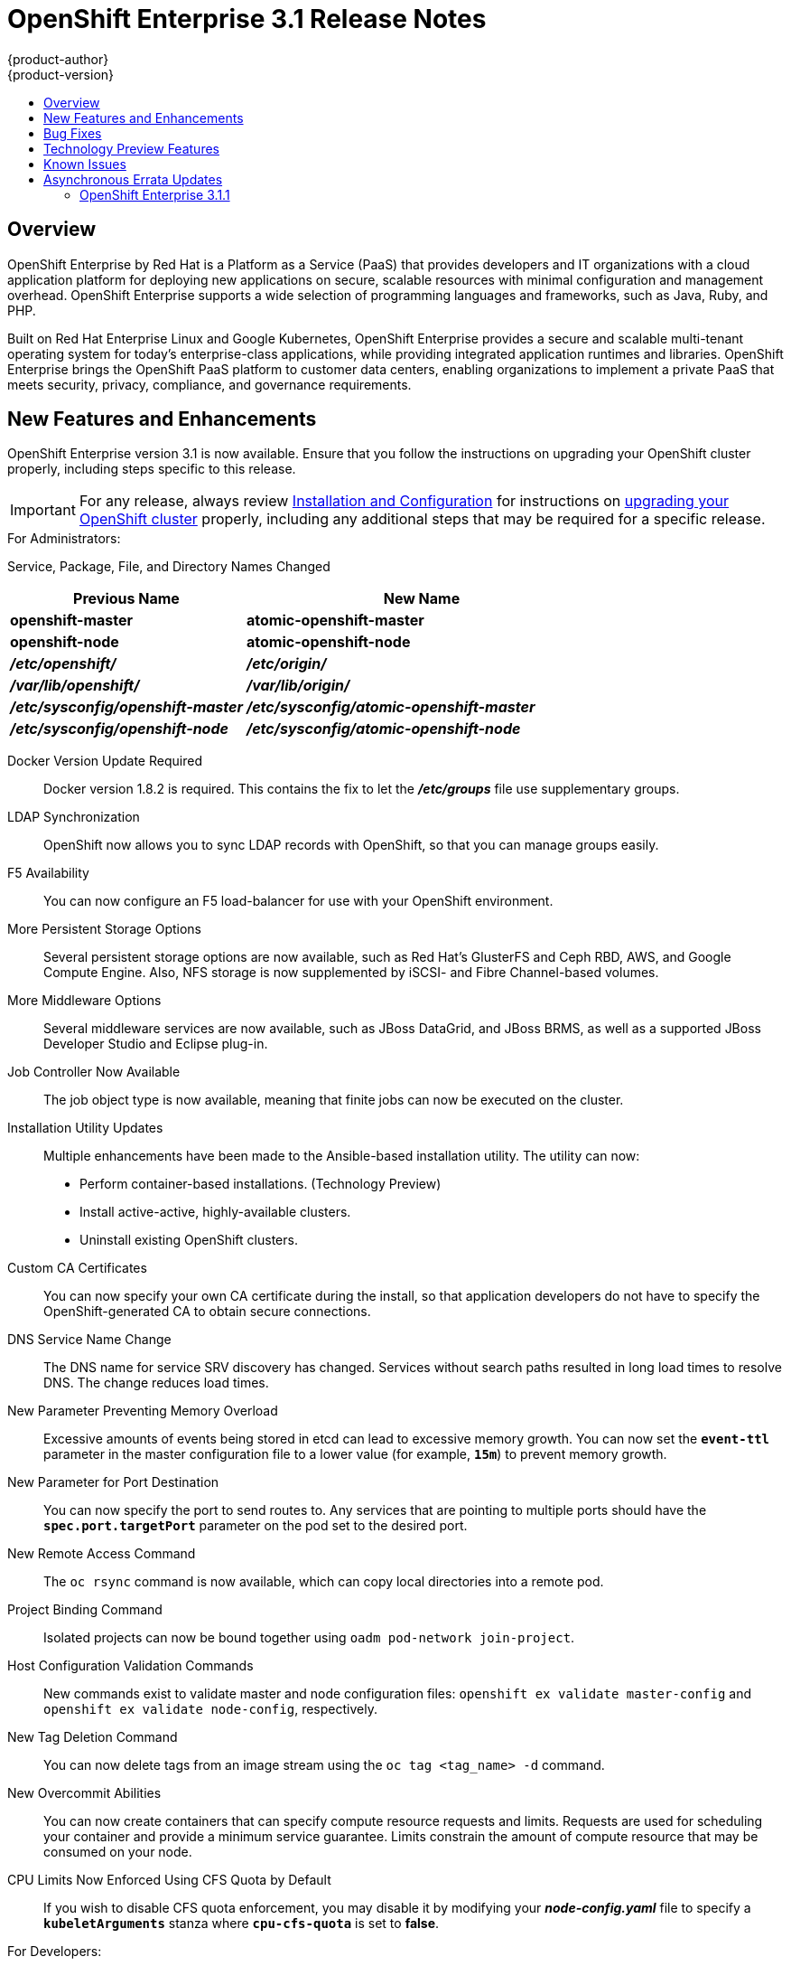 = OpenShift Enterprise 3.1 Release Notes
{product-author}
{product-version}
:data-uri:
:icons:
:experimental:
:toc: macro
:toc-title:
:prewrap!:

toc::[]

== Overview

OpenShift Enterprise by Red Hat is a Platform as a Service (PaaS) that provides
developers and IT organizations with a cloud application platform for deploying
new applications on secure, scalable resources with minimal configuration and
management overhead. OpenShift Enterprise supports a wide selection of
programming languages and frameworks, such as Java, Ruby, and PHP.

Built on Red Hat Enterprise Linux and Google Kubernetes, OpenShift Enterprise
provides a secure and scalable multi-tenant operating system for today’s
enterprise-class applications, while providing integrated application runtimes
and libraries. OpenShift Enterprise brings the OpenShift PaaS platform to
customer data centers, enabling organizations to implement a private PaaS that
meets security, privacy, compliance, and governance requirements.

[[ose-31-new-features-and-enhancements]]
== New Features and Enhancements

OpenShift Enterprise version 3.1 is now available. Ensure that you follow the
instructions on upgrading your OpenShift cluster properly, including steps
specific to this release.

[IMPORTANT]
====
For any release, always review link:../install_config/upgrades.html[Installation
and Configuration] for instructions on
link:../install_config/upgrades.html[upgrading your OpenShift cluster] properly,
including any additional steps that may be required for a specific release.
====

.For Administrators:
Service, Package, File, and Directory Names Changed::

[cols="4,6",options="header"]
|===
|Previous Name
|New Name

|*openshift-master*
|*atomic-openshift-master*

|*openshift-node*
|*atomic-openshift-node*

|*_/etc/openshift/_*
|*_/etc/origin/_*

|*_/var/lib/openshift/_*
|*_/var/lib/origin/_*

|*_/etc/sysconfig/openshift-master_*
|*_/etc/sysconfig/atomic-openshift-master_*

|*_/etc/sysconfig/openshift-node_*
|*_/etc/sysconfig/atomic-openshift-node_*
|===

Docker Version Update Required::
Docker version 1.8.2 is required. This contains the fix to let the
*_/etc/groups_* file use supplementary groups.

LDAP Synchronization::
OpenShift now allows you to sync LDAP records with OpenShift, so that you can
manage groups easily.

F5 Availability::
You can now configure an F5 load-balancer for use with your OpenShift
environment.

More Persistent Storage Options::
Several persistent storage options are now available, such as Red Hat's
GlusterFS and Ceph RBD, AWS, and Google Compute Engine. Also, NFS storage is
now supplemented by iSCSI- and Fibre Channel-based volumes.

More Middleware Options::
Several middleware services are now available, such as JBoss DataGrid, and
JBoss BRMS, as well as a supported JBoss Developer Studio and Eclipse plug-in.

Job Controller Now Available::
The job object type is now available, meaning that finite jobs can now be
executed on the cluster.

Installation Utility Updates::
Multiple enhancements have been made to the Ansible-based installation
utility. The utility can now:
* Perform container-based installations. (Technology Preview)
* Install active-active, highly-available clusters.
* Uninstall existing OpenShift clusters.

Custom CA Certificates::
You can now specify your own CA certificate during the install, so that
application developers do not have to specify the OpenShift-generated CA to
obtain secure connections.

DNS Service Name Change::
The DNS name for service SRV discovery has changed. Services without search
paths resulted in long load times to resolve DNS. The change reduces load times.

New Parameter Preventing Memory Overload::
Excessive amounts of events being stored in etcd can lead to excessive memory
growth. You can now set the `*event-ttl*` parameter in the master
configuration file to a lower value (for example, `*15m*`) to prevent memory
growth.

New Parameter for Port Destination::
You can now specify the port to send routes to. Any services that are
pointing to multiple ports should have the `*spec.port.targetPort*` parameter
on the pod set to the desired port.

New Remote Access Command::
The `oc rsync` command is now available, which can copy local directories into
a remote pod.

Project Binding Command::
Isolated projects can now be bound together using `oadm pod-network
join-project`.

Host Configuration Validation Commands::
New commands exist to validate master and node configuration files: `openshift
ex validate master-config` and `openshift ex validate node-config`, respectively.

New Tag Deletion Command::
You can now delete tags from an image stream using the `oc tag <tag_name> -d`
command.

New Overcommit Abilities::
You can now create containers that can specify compute resource requests and
limits. Requests are used for scheduling your container and provide a minimum
service guarantee. Limits constrain the amount of compute resource that may be
consumed on your node.

CPU Limits Now Enforced Using CFS Quota by Default::
If you wish to disable CFS quota enforcement, you may disable it by modifying
your *_node-config.yaml_* file to specify a `*kubeletArguments*` stanza where
`*cpu-cfs-quota*` is set to *false*.

.For Developers:
`*v1beta3*` no Longer Supported::
Using `*v1beta3*` in configuration files is no longer supported:
* The `*etcdStorageConfig.kubernetesStorageVersion*` and
`*etcdStorageConfig.openShiftStorageVersion*` values in the master
configuration file must be `*v1*`.
* You may also need to change the `*apiLevels*` field and remove `*v1beta3*`.
* `*v1beta3*` is no longer supported as an endpoint. `*/api/v1beta3*` and
`*/osapi/v1beta3*` are now disabled.

Web Console Enhancements::
Multiple web console enhancements:
* Extended resource information is now available on the web console.
* The ability to trigger a deployment and rollback from the console has been
added.
* Logs for builds and pods are now displayed on the web console in real time.
* When enabled, the web console will now display pod metrics.
* You can now connect to a container using a remote shell connection when in
the *Builds* tab.

Aggregating Logging with the EFK Stack::
Elasticsearch, Fluentd, and Kibana (together, known as the EFK stack) are now
available for logging consumption.

Heapster Now Available::
The Heapster interface and metric datamodel can now be used with OpenShift.

Jenkins Is Now Available::
* A Jenkins image is now available for deployment on OpenShift.
* Integration between Jenkins masters and Jenkins slaves running on OpenShift
has improved.

`oc build-logs` Is Now Deprecated::
The `oc build-logs <build_name>` command is now deprecated and replaced by `oc
logs build/<build_name>`.

`*spec.rollingParams.updatePercent*` Field Is Replaced::
The `*spec.rollingParams.updatePercent*` field in deployment configurations
has been replaced with `*maxUnavailable*` and `*maxSurge*`.

Images Now Editable::
Images can be edited to set fields such as `*labels*` or `*annotations*`.

[[ose-31-bug-fixes]]
== Bug Fixes

https://bugzilla.redhat.com/show_bug.cgi?id=1264836[BZ 1264836]:: Previously,
the upgrade script used an incorrect image to upgrade the HAProxy router. The
script now uses the right image.
https://bugzilla.redhat.com/show_bug.cgi?id=1264765[BZ 1264765]:: Previously, an
upgrade would fail when a defined image stream or template did not exist. Now,
the installation utility skips the incorrectly defined image stream or
template and continues with the upgrade.
https://bugzilla.redhat.com/show_bug.cgi?id=1274134[BZ 1274134]:: When using
the `oc new-app` command with the `--insecure-registry` option, it would not
set if the Docker daemon was not running. This issue has been fixed.
https://bugzilla.redhat.com/show_bug.cgi?id=1273975[BZ 1273975]:: Using the `oc
edit` command on Windows machines displayed errors with wrapping and file
changes. These issues have been fixed.
https://bugzilla.redhat.com/show_bug.cgi?id=1268891[BZ 1268891]:: Previously,
creating pods from the same image in the same service and deployment were not
grouped into another service. Now, pods created with the same image run in the
same service and deployment, grouped together.
https://bugzilla.redhat.com/show_bug.cgi?id=1267559[BZ 1267559]:: Previously,
using the `oc export` command could produce an error, and the export would
fail. This issue has been fixed.
https://bugzilla.redhat.com/show_bug.cgi?id=1266981[BZ 1266981]:: The recycler
would previously fail if hidden files or directories would be present. This
issue has been fixed.
https://bugzilla.redhat.com/show_bug.cgi?id=1268484[BZ 1268484]:: Previously,
when viewing a build to completion on the web console after deleting and
recreating the same build, no build spinner would show. This issue has been
fixed.
https://bugzilla.redhat.com/show_bug.cgi?id=1269070[BZ 1269070]:: You can now
use custom self-signed certificates for the web console for specific host
names.
https://bugzilla.redhat.com/show_bug.cgi?id=1264764[BZ 1264764]:: Previously,
the installation utility did not have an option to configure the deployment
type. Now, you can run the `--deployment-type` option with the installation
utility to select a type, otherwise the type set in the installation utility
will be set.
https://bugzilla.redhat.com/show_bug.cgi?id=1273843[BZ 1273843]:: There was an
issue with the `pip` command not being available in the newest OpenShift
release. This issue has been fixed.
https://bugzilla.redhat.com/show_bug.cgi?id=1274601[BZ 1274601]:: Previously,
using the `oc exec` command was only available to be used on privileged
containers. Now, users with permissions to create pods can use the `oc exec`
command to SSH into privileged containers.
https://bugzilla.redhat.com/show_bug.cgi?id=1267670[BZ 1267670]:: There was an
issue with using the `iptables` command with the `-w` option to make the
`iptables` command wait to acquire the *xtables* lock, causing some SDN
initializations to fail. This issue has been fixed.
https://bugzilla.redhat.com/show_bug.cgi?id=1272201[BZ 1272201]:: When installing a clustered etcd and defining variables for IP and etcd
interfaces when using two network interfaces, the certificate would be populated
with only the first network, instead of whichever network was desired. The issue
has now been fixed.
https://bugzilla.redhat.com/show_bug.cgi?id=1269256[BZ 1269256]:: Using the `GET` `*fieldSelector*` would return a 500 BadRequest error. This issue has been fixed.
https://bugzilla.redhat.com/show_bug.cgi?id=1268000[BZ 1268000]:: Previously, creating an application from a image stream could result in two builds being initiated. This was caused by the wrong image stream tag being used by the build process. The issue has been fixed.
https://bugzilla.redhat.com/show_bug.cgi?id=1267231[BZ 1267231]:: The *ose-ha-proxy* router image was missing the `X-Forwarded` headers, causing the Jenkins application to redirect to HTTP instead of HTTPS. The issue has been fixed.
https://bugzilla.redhat.com/show_bug.cgi?id=1276548[BZ 1276548]:: Previously, an error was present where the HAProxy router did not expose statistics, even if the port was specified. The issue has been fixed.
https://bugzilla.redhat.com/show_bug.cgi?id=1275388[BZ 1275388]:: Previously, some node hosts would not talk to the SDN due to routing table differences. A `*lbr0*` entry was causing traffic to be routed incorrectly. The issue has been fixed.
https://bugzilla.redhat.com/show_bug.cgi?id=1265187[BZ 1265187]:: When persistent volume claims (PVC) were created from a template, sometimes the same volume would be mounted to multiple PVCs. At the same time, the volume would show that only one PVC was being used. The issue has been fixed.
https://bugzilla.redhat.com/show_bug.cgi?id=1279308[BZ 1279308]:: Previously, using a etcd storage location other than the default, as defined in the master configuration file, would result in an upgrade fail at the "generate etcd backup" stage. This issue has now been fixed.
https://bugzilla.redhat.com/show_bug.cgi?id=1276599[BZ 1276599]:: Basic authentication passwords can now contain colons.
https://bugzilla.redhat.com/show_bug.cgi?id=1279744[BZ 1279744]:: Previously, giving `*EmptyDir*` volumes a different default permission setting and group ownership could affect deploying the *postgresql-92-rhel7* image. The issue has been fixed.
https://bugzilla.redhat.com/show_bug.cgi?id=1276395[BZ 1276395]:: Previously, an error could occur when trying to perform an HA install using Ansible, due to a problem with SRC files. The issue has been fixed.
https://bugzilla.redhat.com/show_bug.cgi?id=1267733[BZ 1267733]:: When installing a etcd cluster with hosts with different network interfaces, the install would fail. The issue has been fixed.
https://bugzilla.redhat.com/show_bug.cgi?id=1274239[BZ 1274239]:: Previously, when changing the default project region from *infra* to *primary*, old route and registry pods are stuck in the terminating stage and could not be deleted, meaning that new route and registry pods could not be deployed. The issue has been fixed.
https://bugzilla.redhat.com/show_bug.cgi?id=1278648[BZ 1278648]:: If, when upgrading to OpenShift Enterprise 3.1, the OpenShift Enterprise repository was not set, a Python error would occur. This issue has been fixed.

[[ose-31-technology-preview]]
== Technology Preview Features

Some features in this release are currently in Technology Preview. These
experimental features are not intended for production use. Please note the
following scope of support on the Red Hat Customer Portal for these features:

https://access.redhat.com/support/offerings/techpreview[Technology Preview
Features Support Scope]

The following features are in Technology Preview:

* Binary builds, and the Dockerfile source type for builds. (Fully supported
starting in link:#ose-3-1-1[OpenShift Enterprise 3.1.1])
* Pod autoscaling, using the *HorizontalPodAutoscaler* object. OpenShift
compares pod CPU usage as a percentage of requested CPU, and scales according
to up to an indicated threshold.
* Support for OpenShift Enterprise running on RHEL Atomic Host. (Fully supported
starting in link:#ose-3-1-1[OpenShift Enterprise 3.1.1])
* Containerized installations, meaning all OpenShift Enterprise components
running in containers. (Fully supported starting in link:#ose-3-1-1[OpenShift
Enterprise 3.1.1])

[[ose-31-known-issues]]
== Known Issues

* When pushing to an internal registry when multiple registries share the same
NFS volume, there is a chance the push will fail.
link:../install_config/install/docker_registry.html#registry-known-issues[A
workaround] has been suggested.
* When creating a build, in the event where there are not enough resources
(possibly due to quota), the build will be pending indefinitely. As a
workaround, free up resources, cancel the build, then start a new build.

[[ose-31-asynchronous-errata-updates]]
== Asynchronous Errata Updates

Security, bug fix, and enhancement updates for OpenShift Enterprise 3.1 are
released as asynchronous errata through the Red Hat Network. All OpenShift
Enterprise 3.1 errata is
https://access.redhat.com/downloads/content/290/ver=3.1/rhel---7/3.1.0.4/x86_64/product-errata[available
on the Red Hat Customer Portal]. See the
https://access.redhat.com/support/policy/updates/openshift[OpenShift Enterprise
Life Cycle] for more information about asynchronous errata.

Red Hat Customer Portal users can enable errata notifications in the account
settings for Red Hat Subscription Management (RHSM). When errata notifications
are enabled, users are notified via email whenever new errata relevant to their
registered systems are released.

[NOTE]
====
Red Hat Customer Portal user accounts must have systems registered and consuming
OpenShift Enterprise entitlements for OpenShift Enterprise errata notification
emails to generate.
====

The following sections provide notes on enhancements and bug fixes for each
asynchronous errata release of OpenShift Enterprise 3.1.

[IMPORTANT]
====
For any release, always review the Administrator Guide for instructions on
link:../install_config/upgrades.html[upgrading your OpenShift cluster] properly.
====

[[ose-3-1-1]]
=== OpenShift Enterprise 3.1.1

OpenShift Enterprise release 3.1.1
(https://access.redhat.com/errata/product/290/ver=3.1/rhel---7/x86_64/RHSA-2016:0070[RHSA-2016:0070])
is now available. Ensure that you follow the instructions on
link:../install_config/upgrades.html[upgrading your OpenShift cluster] properly.

This release includes the following enhancements and bug fixes.

[[ose-3-1-1-enhancements]]
==== Enhancements

Containerized Installations Now Supported::
In addition to installations using the RPM method, support is now added for
installing OpenShift Enterprise master and node components as containerized
services. Both the link:../install_config/install/quick_install.html[quick] and
link:../install_config/install/advanced_install.html[advanced installation]
methods support use of the containerized method. See
link:../install_config/install/rpm_vs_containerized.html[RPM vs Containerized]
for more details on the differences when running as a containerized
installation.

RHEL Atomic Host Now Supported::
Red Hat Enterprise Linux (RHEL) Atomic Host 7.1.6 or later is now supported for
running containerized OpenShift services. See
link:../install_config/install/prerequisites.html#system-requirements[System
Requirements] for more details.

Web Console::
* When creating an application from source in the web console, you can
independently specify build environment variables and deployment environment
variables on the creation page. Build environment variables created in this
way also become available at runtime.
(https://bugzilla.redhat.com/show_bug.cgi?id=1280216[*BZ#1280216*])
* When creating an application from source in the web console, all container
ports are now exposed on the creation page under "Routing".
(https://bugzilla.redhat.com/show_bug.cgi?id=1247523[*BZ#1247523*])
* Build trends are shown on the build configuration overview page.
* Individual build configurations and deployment configurations can be deleted.
* Any object in the web console can be edited like `oc edit` with a direct YAML
editor, for when you need to tweak rarely used fields.
* The experience around web console scaling has been improved with more
information.
* Empty replication controllers are shown in the Overview when they are not part
of a service.
* Users can dismiss web console alerts.

Command Line::
* `oc status` now shows suggestions and warnings about conditions it detects in
the current project.
* `oc start-build` now allows `--env` and `--build-loglevel` to be passed as
arguments.
* `oc secret` now allows custom secret types to be created.
* Secrets can be created for Docker configuration files using the new
*_.docker/config.json_* format with the following syntax:
+
----
$ oc secrets new <secret_name> .dockerconfigjson=[path/to/].docker/config.json
----
+
(https://bugzilla.redhat.com/show_bug.cgi?id=1282426[*BZ#1282426*])
* `oc new-build` now supports the `--to` flag, which allows you to specify which
image stream tag you want to push a build to. You can pass `--to-docker` to
push to an external image registry. If you only want to test the build, pass
`--no-output` which only ensures that the build passes.

Security::
* The user name of the person requesting a new project is now available to
parameterize the initial project template as the parameter
`*PROJECT_REQUESTING_USER*`.
* When creating a new application from a Docker image, a warning occurs if the
image does not specify a user that administrators may have disabled running as
root inside of containers.
* Add a new role *system:image-pusher* that allows pushing images to the
integrated registry.
* Deleting a cluster role from the command line now deletes all role bindings
associated to that role unless you pass the `--cascade=false` option.

API Changes::
* You can delete a tag using `DELETE
/oapi/v1/namespaces/<namespace>/imagestreamtags/<steam>:<tag>`.
* It is no longer valid to set route TLS configuration without also specifying a
termination type. A default has been set for the type to be `terminate` if the
user provided TLS certificates.
* Docker builds can now be configured with custom *_Dockerfile_* paths.

Miscellaneous::
* The integrated Docker registry has been updated to version 2.2.1.
* The LDAP group prune and sync commands have been promoted out of experimental
and into `oadm groups`.
* More tests and configuration warnings have been added to `openshift ex
diagnostics`.
* Builds are now updated with the Git commit used in a build after the build
completes.
* Routers now support overriding the host value in a route at startup. You can
start multiple routers and serve the same route over different wildcards (with
different configurations). See the help text for `openshift-router`.

[[ose-3-1-1-bug-fixes]]
==== Bug Fixes

https://bugzilla.redhat.com/show_bug.cgi?id=1256869[*BZ#1256869*]::
Deleting users and groups cascades to delete their role bindings across the
cluster.

https://bugzilla.redhat.com/show_bug.cgi?id=1289603[*BZ#1289603*]::
In clustered etcd environments, user logins could fail with a 401 Unauthorized
error due to stale reads from etcd. This bug fix updates OpenShift to wait for
access tokens to propagate to all etcd cluster members before returning the
token to the user.

https://bugzilla.redhat.com/show_bug.cgi?id=1280497[*BZ#1280497*]::
OpenShift Enterprise now supports DWARF debugging.

https://bugzilla.redhat.com/show_bug.cgi?id=1268478[*BZ#1268478*]::
Builds can now retrieve sources from Git when providing the repository with a
user other than `git`.

https://bugzilla.redhat.com/show_bug.cgi?id=1278232[*BZ#1278232*]::
When a build fails to start because of quota limits, if the quota is increased,
the build is now handled correctly and starts.

https://bugzilla.redhat.com/show_bug.cgi?id=1287943[*BZ#1287943*]::
When canceling a build within a few seconds of entering the running state, the
build is now correctly marked "Cancelled" instead of "Failed".

https://bugzilla.redhat.com/show_bug.cgi?id=1287414[*BZ#1287414*]::
The example syntax in the help text for `oc attach` has been fixed.

https://bugzilla.redhat.com/show_bug.cgi?id=1284506[*BZ#1284506*]::
The man page for the `tuned-profiles-atomic-openshift-node` command was missing,
and has now been restored.

https://bugzilla.redhat.com/show_bug.cgi?id=1278630[*BZ#1278630*]::
An event is now created with an accompanying error message when a deployment
cannot be created due to a quota limit.

https://bugzilla.redhat.com/show_bug.cgi?id=1292621[*BZ#1292621*]::
The default templates for Jenkins, MySQL, MongoDB, and PostgreSQL incorrectly
pointed to CentOS images instead of the correct RHEL-based image streams. These
templates have been fixed.

https://bugzilla.redhat.com/show_bug.cgi?id=1289965[*BZ#1289965*]::
An out of range panic issue has been fixed in the OpenShift SDN.

https://bugzilla.redhat.com/show_bug.cgi?id=1277329[*BZ#1277329*]::
Previously, it was possible for core dumps to be generated after running
OpenShift for several days. Several memory leaks have since been fixed to
address this issue.

https://bugzilla.redhat.com/show_bug.cgi?id=1254880[*BZ#1254880*]::
The Kubelet exposes statistics from cAdvisor securely using cluster permissions
to view metrics, enabling secure communication for Heapster metric collection.

https://bugzilla.redhat.com/show_bug.cgi?id=1293251[*BZ#1293251*]::
A bug was fixed in which service endpoints could not be accessed reliably by IP
address between different nodes.

https://bugzilla.redhat.com/show_bug.cgi?id=1277383[*BZ#1277383*]::
When the *ovs-multitenant* plug-in is enabled, creating and deleting an
application could previously leave behind OVS rules and a veth pair on the OVS
bridge. Errors could be seen when checking the OVS interface. This bug fix
ensures that ports for the deleted applications are properly removed.

https://bugzilla.redhat.com/show_bug.cgi?id=1290967[*BZ#1290967*]::
If a node was under heavy load, it was possible for the node host subnet to not
get created properly during installation. This bug fix bumps the timeout wait
from 10 to 30 seconds to avoid the issue.

https://bugzilla.redhat.com/show_bug.cgi?id=1279925[*BZ#1279925*]::
Various improvements have been made to ensure that OpenShift SDN can be
installed and started properly.

https://bugzilla.redhat.com/show_bug.cgi?id=1282738[*BZ#1282738*]::
The MySQL image can now handle if handle `*MYSQL_USER=root*` is set. However, an
error is produced if you set `*MYSQL_USER=root*` and also `*MYSQL_PASSWORD*` and
`*MYSQL_ROOT_PASSWORD*` at the same time.

https://bugzilla.redhat.com/show_bug.cgi?id=1283952[*BZ#1283952*]::
The default HAProxy "503" response lacked response headers, resulting in an
invalid HTTP response. The response headers have been updated to fix this issue.

https://bugzilla.redhat.com/show_bug.cgi?id=1290643[*BZ#1290643*]::
HAProxy's "Forwarded" header value is now RFC 7239 compliant.

https://bugzilla.redhat.com/show_bug.cgi?id=1279744[*BZ#1279744*]::
The default strategies for cluster SCCs have been changed to *RunAsAny* for
`*FSGroup*` and `*SupplementalGroups*`, to retain backwards compatible behavior.

https://bugzilla.redhat.com/show_bug.cgi?id=1273739[*BZ#1273739*]::
When creating a PV and PVC for a Cinder volume, it was possible for pods to not
be created successfully due to a "Cloud provider not initialized properly"
error. This has been fixed by ensuring that the related OpenShift instance ID is
properly cached and used for volume management.

